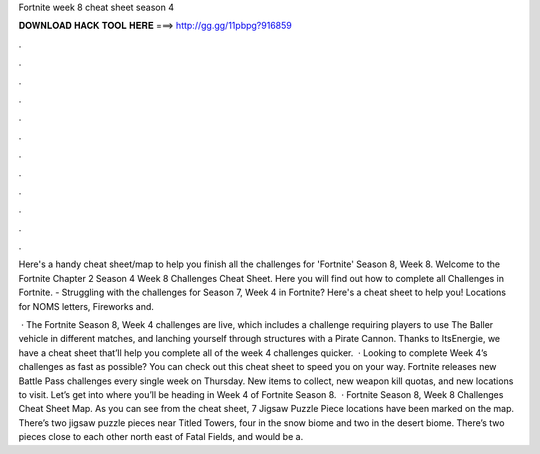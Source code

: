 Fortnite week 8 cheat sheet season 4



𝐃𝐎𝐖𝐍𝐋𝐎𝐀𝐃 𝐇𝐀𝐂𝐊 𝐓𝐎𝐎𝐋 𝐇𝐄𝐑𝐄 ===> http://gg.gg/11pbpg?916859



.



.



.



.



.



.



.



.



.



.



.



.

Here's a handy cheat sheet/map to help you finish all the challenges for 'Fortnite' Season 8, Week 8. Welcome to the Fortnite Chapter 2 Season 4 Week 8 Challenges Cheat Sheet. Here you will find out how to complete all Challenges in Fortnite. - Struggling with the challenges for Season 7, Week 4 in Fortnite? Here's a cheat sheet to help you! Locations for NOMS letters, Fireworks and.

 · The Fortnite Season 8, Week 4 challenges are live, which includes a challenge requiring players to use The Baller vehicle in different matches, and lanching yourself through structures with a Pirate Cannon. Thanks to ItsEnergie, we have a cheat sheet that’ll help you complete all of the week 4 challenges quicker.  · Looking to complete Week 4’s challenges as fast as possible? You can check out this cheat sheet to speed you on your way. Fortnite releases new Battle Pass challenges every single week on Thursday. New items to collect, new weapon kill quotas, and new locations to visit. Let’s get into where you’ll be heading in Week 4 of Fortnite Season 8.  · Fortnite Season 8, Week 8 Challenges Cheat Sheet Map. As you can see from the cheat sheet, 7 Jigsaw Puzzle Piece locations have been marked on the map. There’s two jigsaw puzzle pieces near Titled Towers, four in the snow biome and two in the desert biome. There’s two pieces close to each other north east of Fatal Fields, and would be a.
